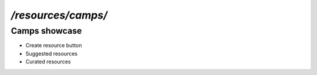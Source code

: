 `/resources/camps/`
======

Camps showcase
------

- Create resource button
- Suggested resources
- Curated resources
